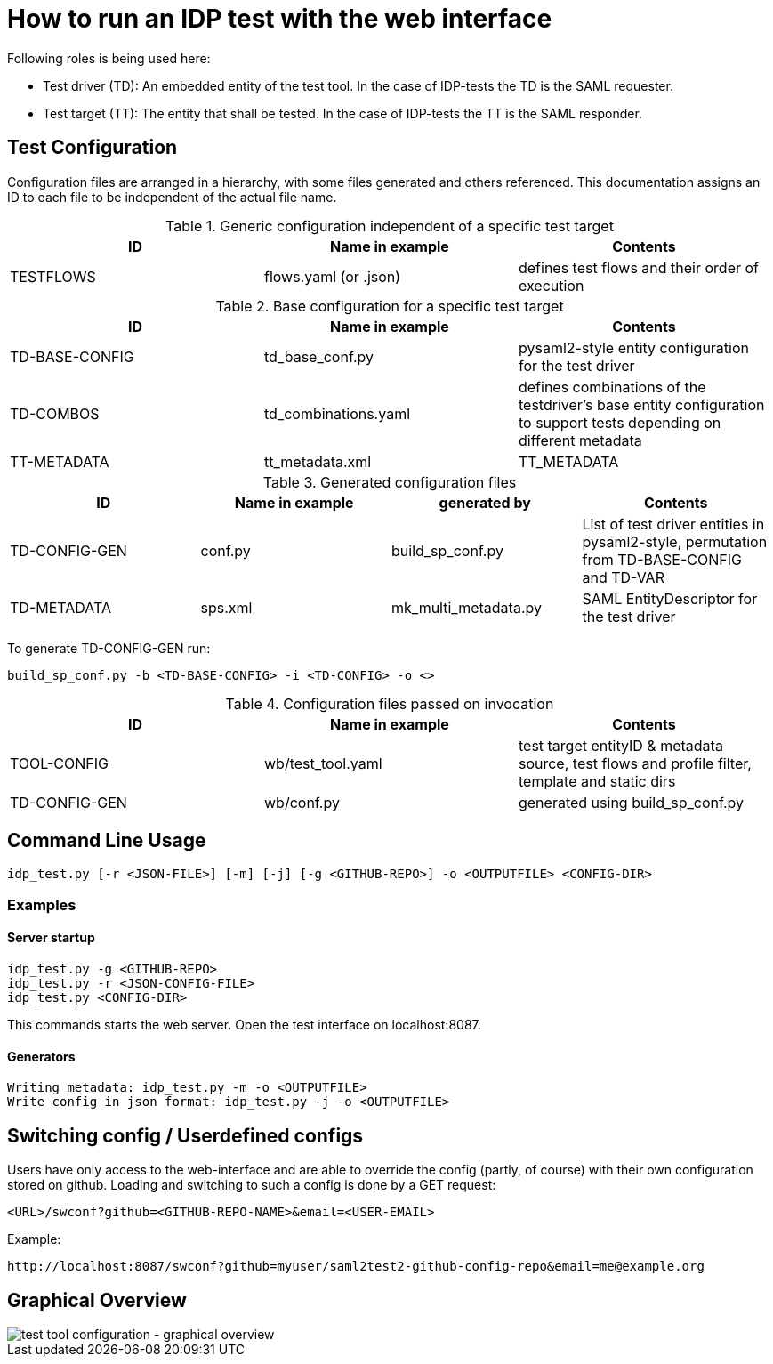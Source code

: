 = How to run an IDP test with the web interface

Following roles is being used here:

- Test driver (TD): An embedded entity of the test tool. In the case of IDP-tests
  the TD is the SAML requester.
- Test target (TT): The entity that shall be tested. In the case of IDP-tests
  the TT is the SAML responder.

== Test Configuration

Configuration files are arranged in a hierarchy, with some files generated and others referenced. This documentation
assigns an ID to each file to be independent of the actual file name.

.Generic configuration independent of a specific test target
[cols="3", options="header"]
|===
|ID|Name in example|Contents
|TESTFLOWS|flows.yaml (or .json)|defines test flows and their order of execution
|===

.Base configuration for a specific test target
[cols="3", options="header"]
|===
|ID|Name in example|Contents
|TD-BASE-CONFIG|td_base_conf.py|pysaml2-style entity configuration for the test driver
|TD-COMBOS|td_combinations.yaml|defines combinations of the testdriver's base entity configuration to support tests depending on different metadata
|TT-METADATA|tt_metadata.xml|TT_METADATA|Metadata aggregate that needs to contain the test target's entityID (imported)
|===

.Generated configuration files
[cols="4", options="header"]
|===
|ID|Name in example|generated by|Contents
|TD-CONFIG-GEN|conf.py|build_sp_conf.py |List of test driver entities in pysaml2-style, permutation from TD-BASE-CONFIG and TD-VAR
|TD-METADATA|sps.xml|mk_multi_metadata.py|SAML EntityDescriptor for the test driver
|===

To generate TD-CONFIG-GEN run:

    build_sp_conf.py -b <TD-BASE-CONFIG> -i <TD-CONFIG> -o <>

.Configuration files passed on invocation
[cols="3", options="header"]
|=====
|ID|Name in example|Contents
|TOOL-CONFIG|wb/test_tool.yaml| test target entityID & metadata source, test flows and profile filter, template and static dirs
|TD-CONFIG-GEN|wb/conf.py| generated using build_sp_conf.py
|=====

== Command Line Usage

    idp_test.py [-r <JSON-FILE>] [-m] [-j] [-g <GITHUB-REPO>] -o <OUTPUTFILE> <CONFIG-DIR>

=== Examples

==== Server startup

    idp_test.py -g <GITHUB-REPO>
    idp_test.py -r <JSON-CONFIG-FILE>
    idp_test.py <CONFIG-DIR>

This commands starts the web server. Open the test interface on localhost:8087.

==== Generators

    Writing metadata: idp_test.py -m -o <OUTPUTFILE>
    Write config in json format: idp_test.py -j -o <OUTPUTFILE>

== Switching config / Userdefined configs

Users have only access to the web-interface and are able to override the config (partly, of course) with
their own configuration stored on github. Loading and switching to such a config is done by a GET request:

    <URL>/swconf?github=<GITHUB-REPO-NAME>&email=<USER-EMAIL>

Example:

    http://localhost:8087/swconf?github=myuser/saml2test2-github-config-repo&email=me@example.org

== Graphical Overview

image::testtool-conf.png[test tool configuration - graphical overview]

